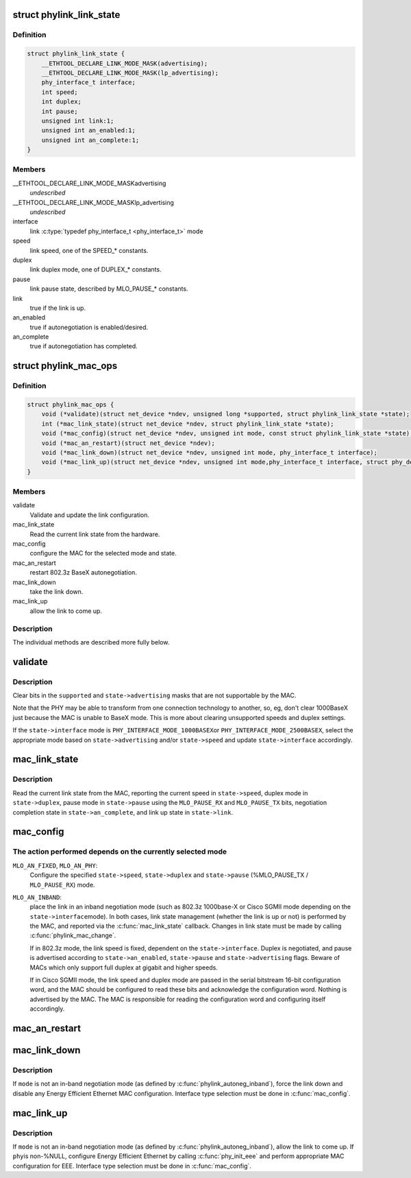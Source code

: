 .. -*- coding: utf-8; mode: rst -*-
.. src-file: include/linux/phylink.h

.. _`phylink_link_state`:

struct phylink_link_state
=========================

.. c:type:: struct phylink_link_state

    link state structure

.. _`phylink_link_state.definition`:

Definition
----------

.. code-block:: c

    struct phylink_link_state {
        __ETHTOOL_DECLARE_LINK_MODE_MASK(advertising);
        __ETHTOOL_DECLARE_LINK_MODE_MASK(lp_advertising);
        phy_interface_t interface;
        int speed;
        int duplex;
        int pause;
        unsigned int link:1;
        unsigned int an_enabled:1;
        unsigned int an_complete:1;
    }

.. _`phylink_link_state.members`:

Members
-------

__ETHTOOL_DECLARE_LINK_MODE_MASKadvertising
    *undescribed*

__ETHTOOL_DECLARE_LINK_MODE_MASKlp_advertising
    *undescribed*

interface
    link \ :c:type:`typedef phy_interface_t <phy_interface_t>`\  mode

speed
    link speed, one of the SPEED_* constants.

duplex
    link duplex mode, one of DUPLEX_* constants.

pause
    link pause state, described by MLO_PAUSE_* constants.

link
    true if the link is up.

an_enabled
    true if autonegotiation is enabled/desired.

an_complete
    true if autonegotiation has completed.

.. _`phylink_mac_ops`:

struct phylink_mac_ops
======================

.. c:type:: struct phylink_mac_ops

    MAC operations structure.

.. _`phylink_mac_ops.definition`:

Definition
----------

.. code-block:: c

    struct phylink_mac_ops {
        void (*validate)(struct net_device *ndev, unsigned long *supported, struct phylink_link_state *state);
        int (*mac_link_state)(struct net_device *ndev, struct phylink_link_state *state);
        void (*mac_config)(struct net_device *ndev, unsigned int mode, const struct phylink_link_state *state);
        void (*mac_an_restart)(struct net_device *ndev);
        void (*mac_link_down)(struct net_device *ndev, unsigned int mode, phy_interface_t interface);
        void (*mac_link_up)(struct net_device *ndev, unsigned int mode,phy_interface_t interface, struct phy_device *phy);
    }

.. _`phylink_mac_ops.members`:

Members
-------

validate
    Validate and update the link configuration.

mac_link_state
    Read the current link state from the hardware.

mac_config
    configure the MAC for the selected mode and state.

mac_an_restart
    restart 802.3z BaseX autonegotiation.

mac_link_down
    take the link down.

mac_link_up
    allow the link to come up.

.. _`phylink_mac_ops.description`:

Description
-----------

The individual methods are described more fully below.

.. _`validate`:

validate
========

.. c:function:: void validate(struct net_device *ndev, unsigned long *supported, struct phylink_link_state *state)

    Validate and update the link configuration

    :param ndev:
        a pointer to a \ :c:type:`struct net_device <net_device>`\  for the MAC.
    :type ndev: struct net_device \*

    :param supported:
        ethtool bitmask for supported link modes.
    :type supported: unsigned long \*

    :param state:
        a pointer to a \ :c:type:`struct phylink_link_state <phylink_link_state>`\ .
    :type state: struct phylink_link_state \*

.. _`validate.description`:

Description
-----------

Clear bits in the \ ``supported``\  and \ ``state->advertising``\  masks that
are not supportable by the MAC.

Note that the PHY may be able to transform from one connection
technology to another, so, eg, don't clear 1000BaseX just
because the MAC is unable to BaseX mode. This is more about
clearing unsupported speeds and duplex settings.

If the \ ``state->interface``\  mode is \ ``PHY_INTERFACE_MODE_1000BASEX``\ 
or \ ``PHY_INTERFACE_MODE_2500BASEX``\ , select the appropriate mode
based on \ ``state->advertising``\  and/or \ ``state->speed``\  and update
\ ``state->interface``\  accordingly.

.. _`mac_link_state`:

mac_link_state
==============

.. c:function:: int mac_link_state(struct net_device *ndev, struct phylink_link_state *state)

    Read the current link state from the hardware

    :param ndev:
        a pointer to a \ :c:type:`struct net_device <net_device>`\  for the MAC.
    :type ndev: struct net_device \*

    :param state:
        a pointer to a \ :c:type:`struct phylink_link_state <phylink_link_state>`\ .
    :type state: struct phylink_link_state \*

.. _`mac_link_state.description`:

Description
-----------

Read the current link state from the MAC, reporting the current
speed in \ ``state->speed``\ , duplex mode in \ ``state->duplex``\ , pause mode
in \ ``state->pause``\  using the \ ``MLO_PAUSE_RX``\  and \ ``MLO_PAUSE_TX``\  bits,
negotiation completion state in \ ``state->an_complete``\ , and link
up state in \ ``state->link``\ .

.. _`mac_config`:

mac_config
==========

.. c:function:: void mac_config(struct net_device *ndev, unsigned int mode, const struct phylink_link_state *state)

    configure the MAC for the selected mode and state

    :param ndev:
        a pointer to a \ :c:type:`struct net_device <net_device>`\  for the MAC.
    :type ndev: struct net_device \*

    :param mode:
        one of \ ``MLO_AN_FIXED``\ , \ ``MLO_AN_PHY``\ , \ ``MLO_AN_INBAND``\ .
    :type mode: unsigned int

    :param state:
        a pointer to a \ :c:type:`struct phylink_link_state <phylink_link_state>`\ .
    :type state: const struct phylink_link_state \*

.. _`mac_config.the-action-performed-depends-on-the-currently-selected-mode`:

The action performed depends on the currently selected mode
-----------------------------------------------------------


\ ``MLO_AN_FIXED``\ , \ ``MLO_AN_PHY``\ :
  Configure the specified \ ``state->speed``\ , \ ``state->duplex``\  and
  \ ``state->pause``\  (%MLO_PAUSE_TX / \ ``MLO_PAUSE_RX``\ ) mode.

\ ``MLO_AN_INBAND``\ :
  place the link in an inband negotiation mode (such as 802.3z
  1000base-X or Cisco SGMII mode depending on the \ ``state->interface``\ 
  mode). In both cases, link state management (whether the link
  is up or not) is performed by the MAC, and reported via the
  \ :c:func:`mac_link_state`\  callback. Changes in link state must be made
  by calling \ :c:func:`phylink_mac_change`\ .

  If in 802.3z mode, the link speed is fixed, dependent on the
  \ ``state->interface``\ . Duplex is negotiated, and pause is advertised
  according to \ ``state->an_enabled``\ , \ ``state->pause``\  and
  \ ``state->advertising``\  flags. Beware of MACs which only support full
  duplex at gigabit and higher speeds.

  If in Cisco SGMII mode, the link speed and duplex mode are passed
  in the serial bitstream 16-bit configuration word, and the MAC
  should be configured to read these bits and acknowledge the
  configuration word. Nothing is advertised by the MAC. The MAC is
  responsible for reading the configuration word and configuring
  itself accordingly.

.. _`mac_an_restart`:

mac_an_restart
==============

.. c:function:: void mac_an_restart(struct net_device *ndev)

    restart 802.3z BaseX autonegotiation

    :param ndev:
        a pointer to a \ :c:type:`struct net_device <net_device>`\  for the MAC.
    :type ndev: struct net_device \*

.. _`mac_link_down`:

mac_link_down
=============

.. c:function:: void mac_link_down(struct net_device *ndev, unsigned int mode, phy_interface_t interface)

    take the link down

    :param ndev:
        a pointer to a \ :c:type:`struct net_device <net_device>`\  for the MAC.
    :type ndev: struct net_device \*

    :param mode:
        link autonegotiation mode
    :type mode: unsigned int

    :param interface:
        link \ :c:type:`typedef phy_interface_t <phy_interface_t>`\  mode
    :type interface: phy_interface_t

.. _`mac_link_down.description`:

Description
-----------

If \ ``mode``\  is not an in-band negotiation mode (as defined by
\ :c:func:`phylink_autoneg_inband`\ ), force the link down and disable any
Energy Efficient Ethernet MAC configuration. Interface type
selection must be done in \ :c:func:`mac_config`\ .

.. _`mac_link_up`:

mac_link_up
===========

.. c:function:: void mac_link_up(struct net_device *ndev, unsigned int mode, phy_interface_t interface, struct phy_device *phy)

    allow the link to come up

    :param ndev:
        a pointer to a \ :c:type:`struct net_device <net_device>`\  for the MAC.
    :type ndev: struct net_device \*

    :param mode:
        link autonegotiation mode
    :type mode: unsigned int

    :param interface:
        link \ :c:type:`typedef phy_interface_t <phy_interface_t>`\  mode
    :type interface: phy_interface_t

    :param phy:
        any attached phy
    :type phy: struct phy_device \*

.. _`mac_link_up.description`:

Description
-----------

If \ ``mode``\  is not an in-band negotiation mode (as defined by
\ :c:func:`phylink_autoneg_inband`\ ), allow the link to come up. If \ ``phy``\ 
is non-%NULL, configure Energy Efficient Ethernet by calling
\ :c:func:`phy_init_eee`\  and perform appropriate MAC configuration for EEE.
Interface type selection must be done in \ :c:func:`mac_config`\ .

.. This file was automatic generated / don't edit.

